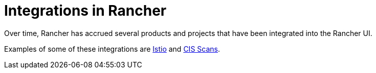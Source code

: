 = Integrations in Rancher

Over time, Rancher has accrued several products and projects that have been integrated into the Rancher UI.

Examples of some of these integrations are xref:istio/istio.adoc[Istio] and xref:cis-scans/cis-scans.adoc[CIS Scans].
